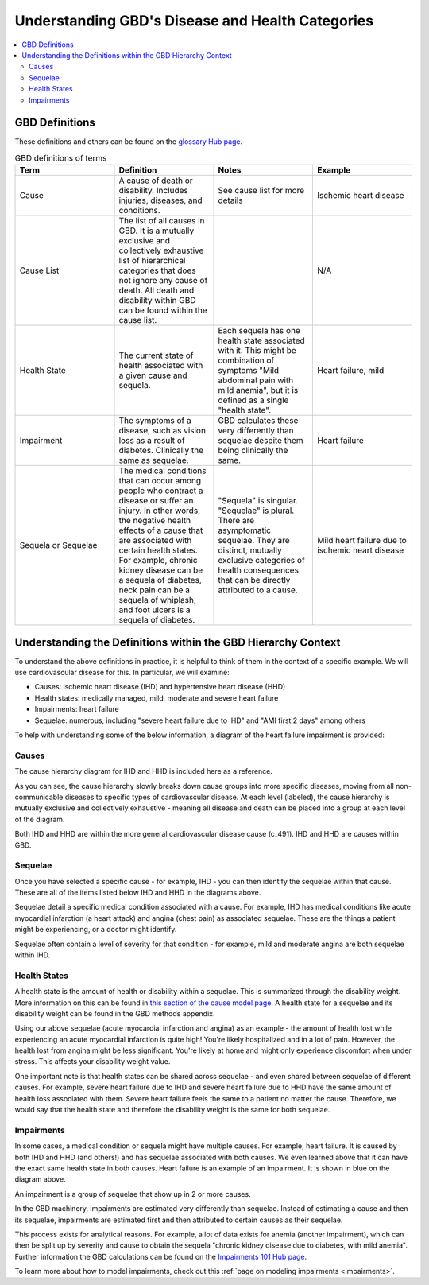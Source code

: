 ..
  Section title decorators for this document:
  
  ==============
  Document Title
  ==============
  Section Level 1
  ---------------
  Section Level 2
  +++++++++++++++
  Section Level 3
  ~~~~~~~~~~~~~~~
  Section Level 4
  ^^^^^^^^^^^^^^^
  Section Level 5
  '''''''''''''''

  The depth of each section level is determined by the order in which each
  decorator is encountered below. If you need an even deeper section level, just
  choose a new decorator symbol from the list here:
  https://docutils.sourceforge.io/docs/ref/rst/restructuredtext.html#sections
  And then add it to the list of decorators above.

.. _GBD_disease_health:

=================================================
Understanding GBD's Disease and Health Categories
=================================================

.. contents::
  :local:

GBD Definitions
---------------

These definitions and others can be found on the `glossary Hub page <https://hub.ihme.washington.edu/pages/viewpage.action?spaceKey=INTRANET&title=IHME+Glossary>`_. 

.. list-table:: GBD definitions of terms 
  :widths: 15 15 15 15
  :header-rows: 1

  * - Term 
    - Definition
    - Notes
    - Example 
  * - Cause
    - A cause of death or disability. Includes injuries, diseases, and conditions. 
    - See cause list for more details 
    - Ischemic heart disease
  * - Cause List 
    - The list of all causes in GBD. It is a mutually exclusive and collectively exhaustive list of hierarchical categories that does not ignore any cause of death. All death and disability within GBD can be found within the cause list. 
    - 
    - N/A
  * - Health State 
    - The current state of health associated with a given cause and sequela.
    - Each sequela has one health state associated with it. This might be combination of symptoms "Mild abdominal pain with mild anemia", but it is defined as a single "health state". 
    - Heart failure, mild 
  * - Impairment
    - The symptoms of a disease, such as vision loss as a result of diabetes. Clinically the same as sequelae. 
    - GBD calculates these very differently than sequelae despite them being clinically the same. 
    - Heart failure 
  * - Sequela or Sequelae 
    - The medical conditions that can occur among people who contract a disease or suffer an injury. In other words, the negative health effects of a cause that are associated with certain health states. For example, chronic kidney disease can be a sequela of diabetes, neck pain can be a sequela of whiplash, and foot ulcers is a sequela of diabetes.
    - "Sequela" is singular. "Sequelae" is plural. There are asymptomatic sequelae. They are distinct, mutually exclusive categories of health consequences that can be directly attributed to a cause. 
    - Mild heart failure due to ischemic heart disease 


Understanding the Definitions within the GBD Hierarchy Context
--------------------------------------------------------------

To understand the above definitions in practice, it is helpful to think of them 
in the context of a specific example. We will use cardiovascular disease for this. 
In particular, we will examine: 

- Causes: ischemic heart disease (IHD) and hypertensive heart disease (HHD) 
- Health states: medically managed, mild, moderate and severe heart failure 
- Impairments: heart failure 
- Sequelae: numerous, including "severe heart failure due to IHD" and "AMI first 2 days" among others 

To help with understanding some of the below information, a diagram of the heart failure impairment is provided: 

.. image:: health_state_impairment_sequela.svg


Causes
++++++

The cause hierarchy diagram for IHD and HHD is included here as a reference. 

.. image:: cause_hierarchy_ihd_hhd.svg

As you can see, the cause hierarchy slowly breaks down cause groups into more specific 
diseases, moving from all non-communicable diseases to specific types of cardiovascular 
disease. At each level (labeled), the cause hierarchy is mutually exclusive and 
collectively exhaustive - meaning all disease and death can be placed into a group at 
each level of the diagram. 

Both IHD and HHD are within the more general cardiovascular disease cause (c_491). IHD and HHD 
are causes within GBD. 

Sequelae
++++++++

Once you have selected a specific cause - for example, IHD - you can then identify the 
sequelae within that cause. These are all of the items listed below IHD and HHD in the 
diagrams above. 

Sequelae detail a specific medical condition associated with 
a cause. For example, IHD has medical conditions like acute myocardial infarction 
(a heart attack) and angina (chest pain) as associated sequelae. These are the things 
a patient might be experiencing, or a doctor might identify. 

Sequelae often contain a level of severity for that condition - for example, mild and moderate 
angina are both sequelae within IHD. 

Health States
+++++++++++++

A health state is the amount of health or disability within a sequelae. This is summarized 
through the disability weight. More information on this can be found in `this section of the cause model page <https://vivarium-research.readthedocs.io/en/latest/model_design/vivarium_model_components/causes/index.html#disability-weights>`_. A health state for a sequelae and its disability weight can be 
found in the GBD methods appendix. 

Using our above sequelae (acute myocardial infarction and angina) as an example - 
the amount of health lost while experiencing an acute 
myocardial infarction is quite high! You're likely hospitalized and in a lot of pain. 
However, the health lost from angina might be less significant. You're likely at home and 
might only experience discomfort when under stress. This affects your disability weight value. 

One important note is that health states can be shared across sequelae - and even shared 
between sequelae of different causes. For example, severe heart failure due to IHD and 
severe heart failure due to HHD have the same amount of health loss associated with them. 
Severe heart failure feels the same to a patient no matter the cause. Therefore, we would 
say that the health state and therefore the disability weight is the same for both sequelae. 

Impairments
+++++++++++

In some cases, a medical condition or sequela might have multiple causes. For example, heart failure. 
It is caused by both IHD and HHD (and others!) and has sequelae associated with both causes. 
We even learned above that it can have the exact same health state in both causes. Heart failure 
is an example of an impairment. It is shown in blue on the diagram above. 

An impairment is a group of sequelae that show up in 2 or more causes. 

In the GBD machinery, impairments are estimated very differently than sequelae. Instead of 
estimating a cause and then its sequelae, impairments are estimated first and then attributed 
to certain causes as their sequelae. 

This process exists for analytical reasons. For example, a lot of data exists for anemia (another impairment), 
which can then be split up by severity and cause to obtain the sequela "chronic kidney 
disease due to diabetes, with mild anemia". Further information the GBD calculations can 
be found on the `Impairments 101 Hub page <https://hub.ihme.washington.edu/display/GBD2016/Impairments+101>`_. 

To learn more about how to model impairments, check out this :ref:`page on modeling impairments <impairments>`. 
